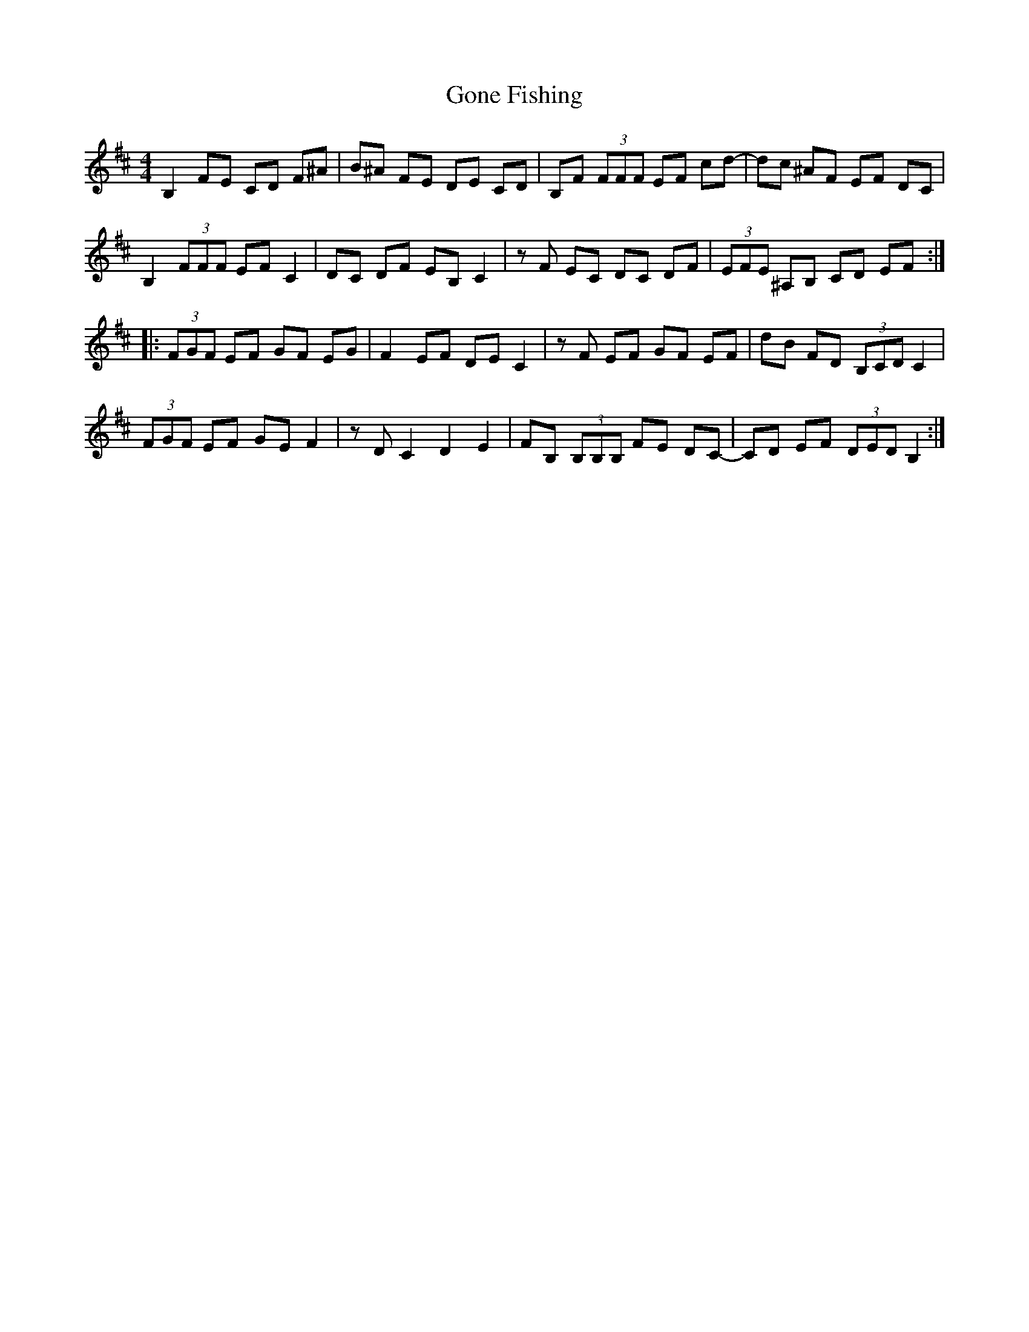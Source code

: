 X: 15741
T: Gone Fishing
R: reel
M: 4/4
K: Bminor
B,2 FE CD F^A|B^A FE DE CD|B,F (3FFF EF cd-|dc ^AF EF DC|
B,2 (3FFF EF C2|DC DF EB, C2|zF EC DC DF|(3EFE ^A,B, CD EF:|
|:(3FGF EF GF EG|F2 EF DE C2|zF EF GF EF|dB FD (3B,CD C2|
(3FGF EF GE F2|zD C2 D2 E2|FB, (3B,B,B, FE DC-|CD EF (3DED B,2:|

